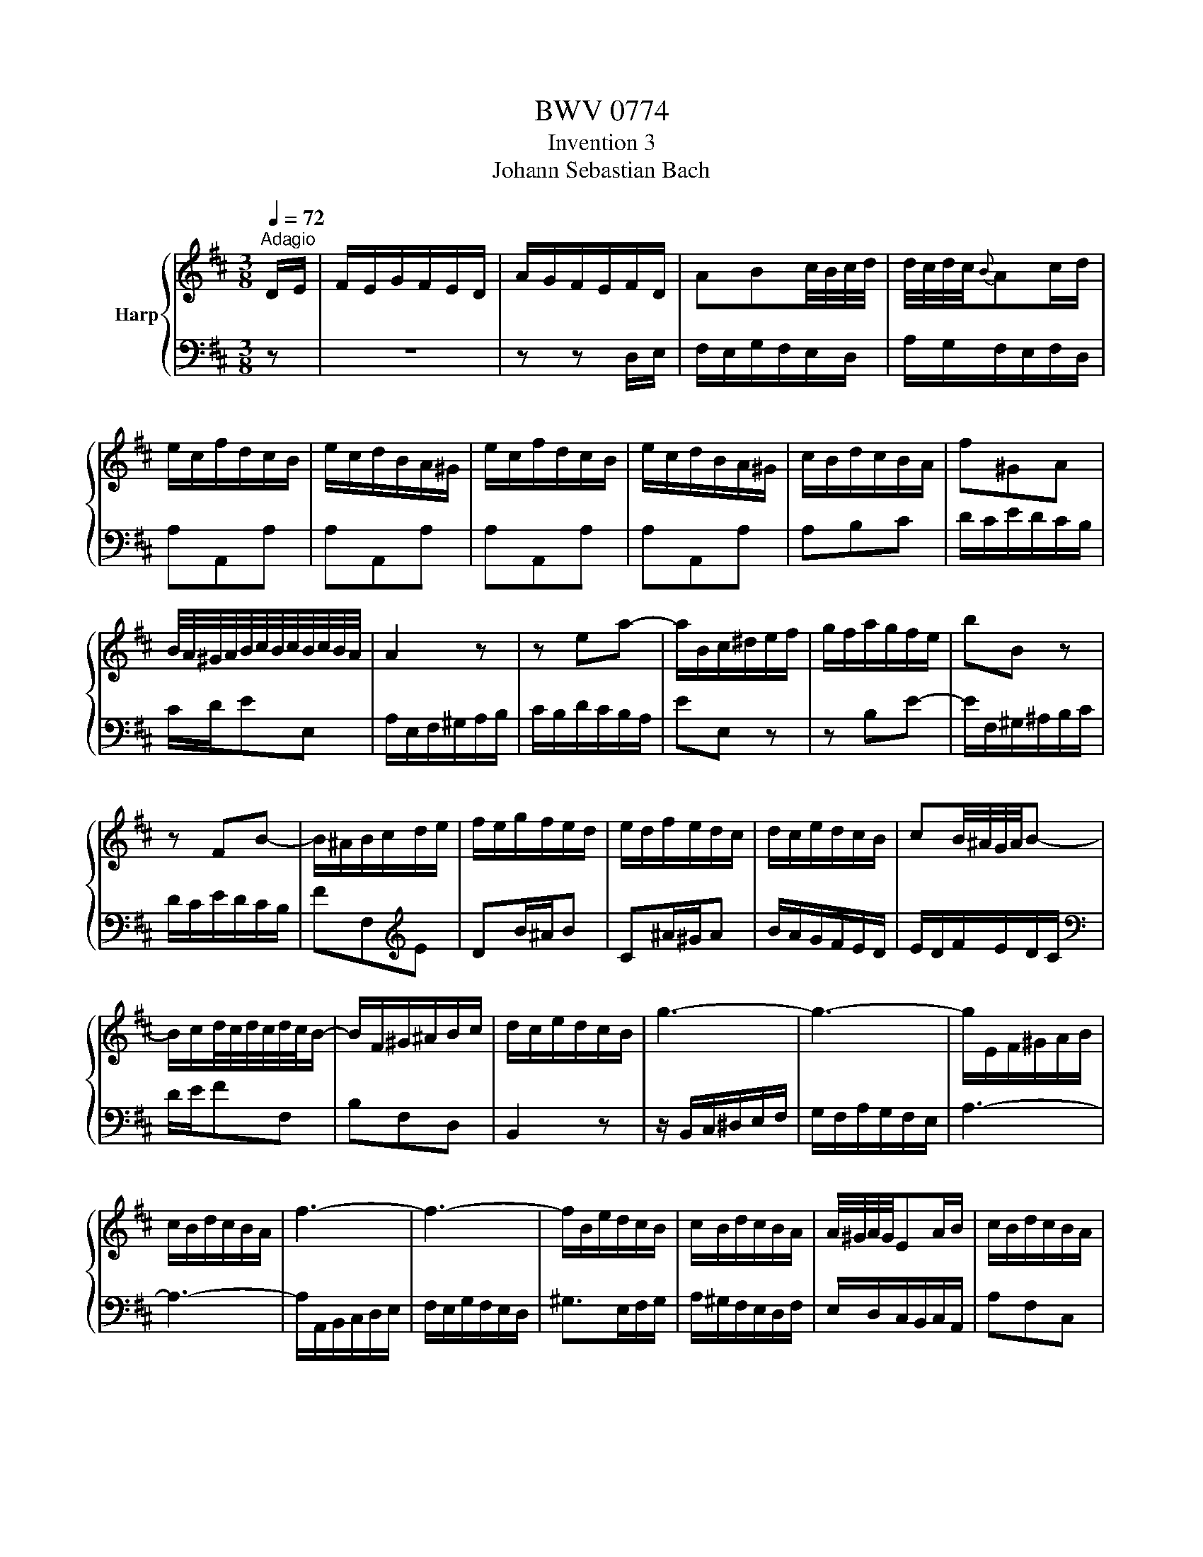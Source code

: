 X:1
T:BWV 0774
T:Invention 3
T:Johann Sebastian Bach
%%score { 1 | 2 }
L:1/8
Q:1/4=72
M:3/8
K:D
V:1 treble nm="Harp"
V:2 bass 
V:1
"^Adagio" D/E/ | F/E/G/F/E/D/ | A/G/F/E/F/D/ | ABc/4B/4c/4d/4 | d/4c/4d/4c/4{B}Ac/d/ | %5
 e/c/f/d/c/B/ | e/c/d/B/A/^G/ | e/c/f/d/c/B/ | e/c/d/B/A/^G/ | c/B/d/c/B/A/ | f^GA | %11
 B/4A/4^G/4A/4B/4c/4B/4c/4B/4c/4B/4A/4 | A2 z | z ea- | a/B/c/^d/e/f/ | g/f/a/g/f/e/ | bB z | %17
 z FB- | B/^A/B/c/d/e/ | f/e/g/f/e/d/ | e/d/f/e/d/c/ | d/c/e/d/c/B/ | cB/4^A/4G/4A/4B- | %23
 B/c/d/4c/4d/4c/4d/4c/4B/- | B/F/^G/^A/B/c/ | d/c/e/d/c/B/ | g3- | g3- | g/E/F/^G/A/B/ | %29
 c/B/d/c/B/A/ | f3- | f3- | f/B/e/d/c/B/ | c/B/d/c/B/A/ | A/4^G/4A/4G/4EA/B/ | c/B/d/c/B/A/ | %36
 f>^GA/G/ | A/d/c/4B/4c/4B/4c/4B/4A/ | A>cd/e/ | FGB/4A/4G/4A/4 | Bd/4c/4B/4c/4d- | d/c/e/d/c/d/ | %42
 e/d/c/B/A/G/ | F/E/G/F/E/D/ | A/G/F/E/F/D/ | ABc/4B/4c/4d/4 | c{B}Ad | dDd | dDd | dDd | dDd/e/ | %51
 f/e/g/f/e/d/ | bcd | e/4d/4c/4d/4 e/4f/4e/4f/4e/4f/4e/4d/4 | dDG- | G/A,/B,/C/D/E/ | %56
 F/E/G/F/E/D/ | B>CD/C/ | D/G/F/4E/4F/4E/4F/4E/4D/ | !fermata!D3 |] %60
V:2
 z | z3 | z z D,/E,/ | F,/E,/G,/F,/E,/D,/ | A,/G,/F,/E,/F,/D,/ | A,A,,A, | A,A,,A, | A,A,,A, | %8
 A,A,,A, | A,B,C | D/C/E/D/C/B,/ | C/D/EE, | A,/E,/F,/^G,/A,/B,/ | C/B,/D/C/B,/A,/ | EE, z | %15
 z B,E- | E/F,/^G,/^A,/B,/C/ | D/C/E/D/C/B,/ | FF,[K:treble]E | DB/^A/B | C^A/^G/A | B/A/G/F/E/D/ | %22
 E/D/F/E/D/C/ |[K:bass] D/E/FF, | B,F,D, | B,,2 z | z/ B,,/C,/^D,/E,/F,/ | G,/F,/A,/G,/F,/E,/ | %28
 A,3- | A,3- | A,/A,,/B,,/C,/D,/E,/ | F,/E,/G,/F,/E,/D,/ | ^G,>E,F,/G,/ | A,/^G,/F,/E,/D,/F,/ | %34
 E,/D,/C,/B,,/C,/A,,/ | A,F,C, | D,/C,/E,/D,/C,/B,,/ | C,/D,/E,E,, | A,,/C,/D,/E,/F,/G,/ | %39
 A,/G,/B,/A,/G,/F,/ | G,/F,/A,/G,/F,/E,/ | F,/E,/G,/F,/E,/D,/ | A,A,, z | z3 | z2 D,/E,/ | %45
 F,/E,/G,/F,/E,/D,/ | A,/G,/F,/E,/F,/D,/ | A,/F,/B,/G,/F,/E,/ | A,/F,/G,/E,/D,/C,/ | %49
 A,/F,/B,/G,/F,/E,/ | A,/F,/G,/E,/D,/C,/ | D,E,F, | G,/F,/A,/G,/F,/E,/ | F,/G,/A,A,, | %54
 B,,/A,,/=C,/B,,/A,,/G,,/ | D,3- | D,/C,/B,,/A,,/G,,/F,,/ | G,,/F,,/A,,/G,,/F,,/E,,/ | %58
 F,,/G,,/ A,,2 | !fermata!D,,3 |] %60

